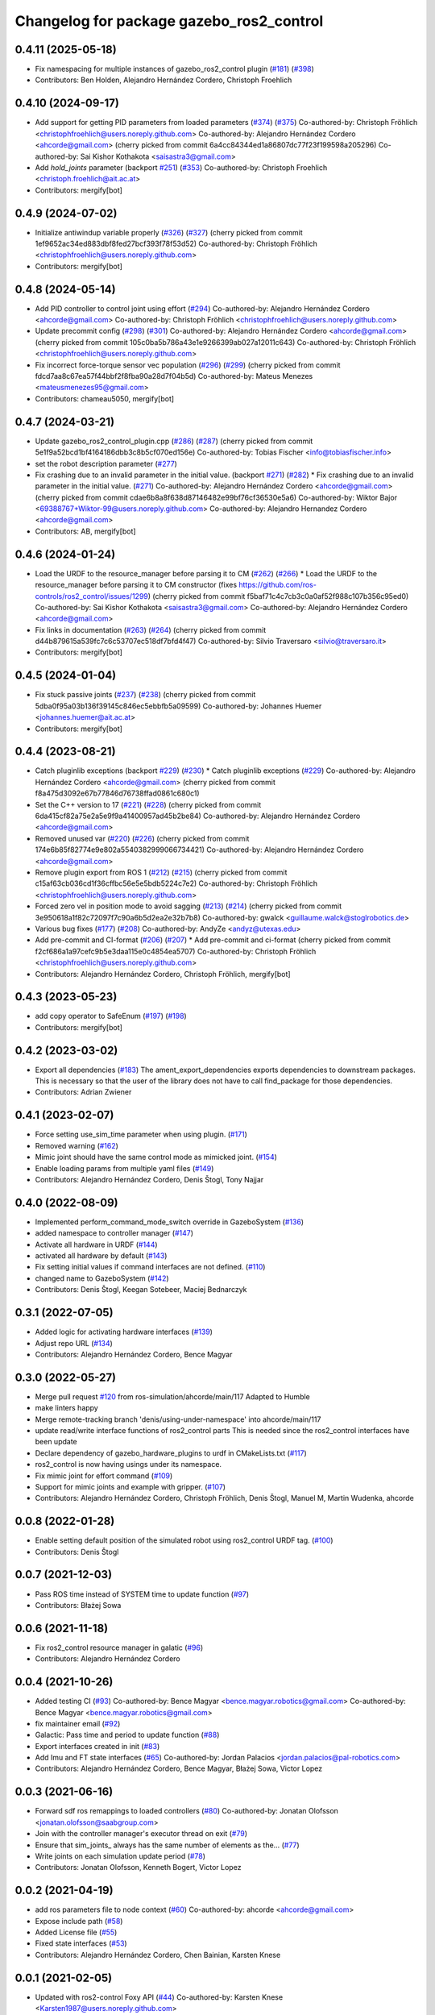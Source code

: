 ^^^^^^^^^^^^^^^^^^^^^^^^^^^^^^^^^^^^^^^^^
Changelog for package gazebo_ros2_control
^^^^^^^^^^^^^^^^^^^^^^^^^^^^^^^^^^^^^^^^^

0.4.11 (2025-05-18)
-------------------
* Fix namespacing for multiple instances of gazebo_ros2_control plugin (`#181 <https://github.com/ros-controls/gazebo_ros2_control/issues/181>`_) (`#398 <https://github.com/ros-controls/gazebo_ros2_control/issues/398>`_)
* Contributors: Ben Holden, Alejandro Hernández Cordero, Christoph Froehlich

0.4.10 (2024-09-17)
-------------------
* Add support for getting PID parameters from loaded parameters (`#374 <https://github.com/ros-controls/gazebo_ros2_control//issues/374>`_) (`#375 <https://github.com/ros-controls/gazebo_ros2_control//issues/375>`_)
  Co-authored-by: Christoph Fröhlich <christophfroehlich@users.noreply.github.com>
  Co-authored-by: Alejandro Hernández Cordero <ahcorde@gmail.com>
  (cherry picked from commit 6a4cc84344ed1a86807dc77f23f199598a205296)
  Co-authored-by: Sai Kishor Kothakota <saisastra3@gmail.com>
* Add `hold_joints` parameter (backport `#251 <https://github.com/ros-controls/gazebo_ros2_control//issues/251>`_) (`#353 <https://github.com/ros-controls/gazebo_ros2_control//issues/353>`_)
  Co-authored-by: Christoph Froehlich <christoph.froehlich@ait.ac.at>
* Contributors: mergify[bot]

0.4.9 (2024-07-02)
------------------
* Initialize antiwindup variable properly (`#326 <https://github.com/ros-controls/gazebo_ros2_control/issues/326>`_) (`#327 <https://github.com/ros-controls/gazebo_ros2_control/issues/327>`_)
  (cherry picked from commit 1ef9652ac34ed883dbf8fed27bcf393f78f53d52)
  Co-authored-by: Christoph Fröhlich <christophfroehlich@users.noreply.github.com>
* Contributors: mergify[bot]

0.4.8 (2024-05-14)
------------------
* Add PID controller to control joint using effort (`#294 <https://github.com/ros-controls/gazebo_ros2_control//issues/294>`_)
  Co-authored-by: Alejandro Hernández Cordero <ahcorde@gmail.com>
  Co-authored-by: Christoph Fröhlich <christophfroehlich@users.noreply.github.com>
* Update precommit config (`#298 <https://github.com/ros-controls/gazebo_ros2_control//issues/298>`_) (`#301 <https://github.com/ros-controls/gazebo_ros2_control//issues/301>`_)
  Co-authored-by: Alejandro Hernández Cordero <ahcorde@gmail.com>
  (cherry picked from commit 105c0ba5b786a43e1e9266399ab027a12011c643)
  Co-authored-by: Christoph Fröhlich <christophfroehlich@users.noreply.github.com>
* Fix incorrect force-torque sensor vec population (`#296 <https://github.com/ros-controls/gazebo_ros2_control//issues/296>`_) (`#299 <https://github.com/ros-controls/gazebo_ros2_control//issues/299>`_)
  (cherry picked from commit fdcd7aa8c67ea57f44bbf2f8fba90a28d7f04b5d)
  Co-authored-by: Mateus Menezes <mateusmenezes95@gmail.com>
* Contributors: chameau5050, mergify[bot]

0.4.7 (2024-03-21)
------------------
* Update gazebo_ros2_control_plugin.cpp (`#286 <https://github.com/ros-controls/gazebo_ros2_control/issues/286>`_) (`#287 <https://github.com/ros-controls/gazebo_ros2_control/issues/287>`_)
  (cherry picked from commit 5e1f9a52bcd1bf4164186dbb3c8b5cf070ed156e)
  Co-authored-by: Tobias Fischer <info@tobiasfischer.info>
* set the robot description parameter (`#277 <https://github.com/ros-controls/gazebo_ros2_control/issues/277>`_)
* Fix crashing due to an invalid parameter in the initial value. (backport `#271 <https://github.com/ros-controls/gazebo_ros2_control/issues/271>`_) (`#282 <https://github.com/ros-controls/gazebo_ros2_control/issues/282>`_)
  * Fix crashing due to an invalid parameter in the initial value. (`#271 <https://github.com/ros-controls/gazebo_ros2_control/issues/271>`_)
  Co-authored-by: Alejandro Hernández Cordero <ahcorde@gmail.com>
  (cherry picked from commit cdae6b8a8f638d87146482e99bf76cf36530e5a6)
  Co-authored-by: Wiktor Bajor <69388767+Wiktor-99@users.noreply.github.com>
  Co-authored-by: Alejandro Hernandez Cordero <ahcorde@gmail.com>
* Contributors: AB, mergify[bot]

0.4.6 (2024-01-24)
------------------
* Load the URDF to the resource_manager before parsing it to CM  (`#262 <https://github.com/ros-controls/gazebo_ros2_control//issues/262>`_) (`#266 <https://github.com/ros-controls/gazebo_ros2_control//issues/266>`_)
  * Load the URDF to the resource_manager before parsing it to CM constructor (fixes https://github.com/ros-controls/ros2_control/issues/1299)
  (cherry picked from commit f5baf71c4c7cb3c0a0af52f988c107b356c95ed0)
  Co-authored-by: Sai Kishor Kothakota <saisastra3@gmail.com>
  Co-authored-by: Alejandro Hernández Cordero <ahcorde@gmail.com>
* Fix links in documentation (`#263 <https://github.com/ros-controls/gazebo_ros2_control//issues/263>`_) (`#264 <https://github.com/ros-controls/gazebo_ros2_control//issues/264>`_)
  (cherry picked from commit d44b879615a539fc7c6c53707ec518df7bfd4f47)
  Co-authored-by: Silvio Traversaro <silvio@traversaro.it>
* Contributors: mergify[bot]

0.4.5 (2024-01-04)
------------------
* Fix stuck passive joints (`#237 <https://github.com/ros-controls/gazebo_ros2_control/issues/237>`_) (`#238 <https://github.com/ros-controls/gazebo_ros2_control/issues/238>`_)
  (cherry picked from commit 5dba0f95a03b136f39145c846ec5ebbfb5a09599)
  Co-authored-by: Johannes Huemer <johannes.huemer@ait.ac.at>
* Contributors: mergify[bot]

0.4.4 (2023-08-21)
------------------
* Catch pluginlib exceptions (backport `#229 <https://github.com/ros-controls/gazebo_ros2_control/issues/229>`_) (`#230 <https://github.com/ros-controls/gazebo_ros2_control/issues/230>`_)
  * Catch pluginlib exceptions (`#229 <https://github.com/ros-controls/gazebo_ros2_control/issues/229>`_)
  Co-authored-by: Alejandro Hernández Cordero <ahcorde@gmail.com>
  (cherry picked from commit f8a475d3092e67b77846d76738ffad0861c680c1)
* Set the C++ version to 17 (`#221 <https://github.com/ros-controls/gazebo_ros2_control/issues/221>`_) (`#228 <https://github.com/ros-controls/gazebo_ros2_control/issues/228>`_)
  (cherry picked from commit 6da415cf82a75e2a5e9f9a41400957ad45b2be84)
  Co-authored-by: Alejandro Hernández Cordero <ahcorde@gmail.com>
* Removed unused var (`#220 <https://github.com/ros-controls/gazebo_ros2_control/issues/220>`_) (`#226 <https://github.com/ros-controls/gazebo_ros2_control/issues/226>`_)
  (cherry picked from commit 174e6b85f82774e9e802a5540382999066734421)
  Co-authored-by: Alejandro Hernández Cordero <ahcorde@gmail.com>
* Remove plugin export from ROS 1 (`#212 <https://github.com/ros-controls/gazebo_ros2_control/issues/212>`_) (`#215 <https://github.com/ros-controls/gazebo_ros2_control/issues/215>`_)
  (cherry picked from commit c15af63cb036cd1f36cffbc56e5e5bdb5224c7e2)
  Co-authored-by: Christoph Fröhlich <christophfroehlich@users.noreply.github.com>
* Forced zero vel in position mode to avoid sagging (`#213 <https://github.com/ros-controls/gazebo_ros2_control/issues/213>`_) (`#214 <https://github.com/ros-controls/gazebo_ros2_control/issues/214>`_)
  (cherry picked from commit 3e950618a1f82c72097f7c90a6b5d2ea2e32b7b8)
  Co-authored-by: gwalck <guillaume.walck@stoglrobotics.de>
* Various bug fixes (`#177 <https://github.com/ros-controls/gazebo_ros2_control/issues/177>`_) (`#208 <https://github.com/ros-controls/gazebo_ros2_control/issues/208>`_)
  Co-authored-by: AndyZe <andyz@utexas.edu>
* Add pre-commit and CI-format (`#206 <https://github.com/ros-controls/gazebo_ros2_control/issues/206>`_) (`#207 <https://github.com/ros-controls/gazebo_ros2_control/issues/207>`_)
  * Add pre-commit and ci-format
  (cherry picked from commit f2cf686a1a97cefc9b5e3daa115e0c4854ea5707)
  Co-authored-by: Christoph Fröhlich <christophfroehlich@users.noreply.github.com>
* Contributors: Alejandro Hernández Cordero, Christoph Fröhlich, mergify[bot]

0.4.3 (2023-05-23)
------------------
* add copy operator to SafeEnum (`#197 <https://github.com/ros-controls/gazebo_ros2_control/issues/197>`_) (`#198 <https://github.com/ros-controls/gazebo_ros2_control/issues/198>`_)
* Contributors: mergify[bot]

0.4.2 (2023-03-02)
------------------
* Export all dependencies (`#183 <https://github.com/ros-controls/gazebo_ros2_control/issues/183>`_)
  The ament_export_dependencies exports dependencies to downstream
  packages. This is necessary so that the user of the library does
  not have to call find_package for those dependencies.
* Contributors: Adrian Zwiener

0.4.1 (2023-02-07)
------------------
* Force setting use_sim_time parameter when using plugin. (`#171 <https://github.com/ros-controls/gazebo_ros2_control/issues/171>`_)
* Removed warning (`#162 <https://github.com/ros-controls/gazebo_ros2_control/issues/162>`_)
* Mimic joint should have the same control mode as mimicked joint. (`#154 <https://github.com/ros-controls/gazebo_ros2_control/issues/154>`_)
* Enable loading params from multiple yaml files (`#149 <https://github.com/ros-controls/gazebo_ros2_control/issues/149>`_)
* Contributors: Alejandro Hernández Cordero, Denis Štogl, Tony Najjar

0.4.0 (2022-08-09)
------------------
* Implemented perform_command_mode_switch override in GazeboSystem (`#136 <https://github.com/ros-simulation/gazebo_ros2_control/issues/136>`_)
* added namespace to controller manager (`#147 <https://github.com/ros-simulation/gazebo_ros2_control/issues/147>`_)
* Activate all hardware in URDF (`#144 <https://github.com/ros-simulation/gazebo_ros2_control/issues/144>`_)
* activated all hardware by default (`#143 <https://github.com/ros-simulation/gazebo_ros2_control/issues/143>`_)
* Fix setting initial values if command interfaces are not defined. (`#110 <https://github.com/ros-simulation/gazebo_ros2_control/issues/110>`_)
* changed name to GazeboSystem (`#142 <https://github.com/ros-simulation/gazebo_ros2_control/issues/142>`_)
* Contributors: Denis Štogl, Keegan Sotebeer, Maciej Bednarczyk

0.3.1 (2022-07-05)
------------------
* Added logic for activating hardware interfaces (`#139 <https://github.com/ros-simulation/gazebo_ros2_control/issues/139>`_)
* Adjust repo URL (`#134 <https://github.com/ros-simulation/gazebo_ros2_control/issues/134>`_)
* Contributors: Alejandro Hernández Cordero, Bence Magyar

0.3.0 (2022-05-27)
------------------
* Merge pull request `#120 <https://github.com/ros-simulation/gazebo_ros2_control/issues/120>`_ from ros-simulation/ahcorde/main/117
  Adapted to Humble
* make linters happy
* Merge remote-tracking branch 'denis/using-under-namespace' into ahcorde/main/117
* update read/write interface functions of ros2_control parts
  This is needed since the ros2_control interfaces have been update
* Declare dependency of gazebo_hardware_plugins to urdf in CMakeLists.txt (`#117 <https://github.com/ros-simulation/gazebo_ros2_control/issues/117>`_)
* ros2_control is now having usings under its namespace.
* Fix mimic joint for effort command (`#109 <https://github.com/ros-simulation/gazebo_ros2_control/issues/109>`_)
* Support for mimic joints and example with gripper. (`#107 <https://github.com/ros-simulation/gazebo_ros2_control/issues/107>`_)
* Contributors: Alejandro Hernández Cordero, Christoph Fröhlich, Denis Štogl, Manuel M, Martin Wudenka, ahcorde

0.0.8 (2022-01-28)
------------------
* Enable setting default position of the simulated robot using ros2_control URDF tag. (`#100 <https://github.com/ros-simulation/gazebo_ros2_control//issues/100>`_)
* Contributors: Denis Štogl

0.0.7 (2021-12-03)
------------------
* Pass ROS time instead of SYSTEM time to update function (`#97 <https://github.com/ros-simulation/gazebo_ros2_control//issues/97>`_)
* Contributors: Błażej Sowa

0.0.6 (2021-11-18)
------------------
* Fix ros2_control resource manager in galatic (`#96 <https://github.com/ros-simulation/gazebo_ros2_control//issues/96>`_)
* Contributors: Alejandro Hernández Cordero

0.0.4 (2021-10-26)
------------------
* Added testing CI (`#93 <https://github.com/ros-simulation/gazebo_ros2_control//issues/93>`_)
  Co-authored-by: Bence Magyar <bence.magyar.robotics@gmail.com>
  Co-authored-by: Bence Magyar <bence.magyar.robotics@gmail.com>
* fix maintainer email (`#92 <https://github.com/ros-simulation/gazebo_ros2_control//issues/92>`_)
* Galactic: Pass time and period to update function (`#88 <https://github.com/ros-simulation/gazebo_ros2_control//issues/88>`_)
* Export interfaces created in init (`#83 <https://github.com/ros-simulation/gazebo_ros2_control//issues/83>`_)
* Add Imu and FT state interfaces (`#65 <https://github.com/ros-simulation/gazebo_ros2_control//issues/65>`_)
  Co-authored-by: Jordan Palacios <jordan.palacios@pal-robotics.com>
* Contributors: Alejandro Hernández Cordero, Bence Magyar, Błażej Sowa, Victor Lopez

0.0.3 (2021-06-16)
------------------
* Forward sdf ros remappings to loaded controllers (`#80 <https://github.com/ros-simulation/gazebo_ros2_control/issues/80>`_)
  Co-authored-by: Jonatan Olofsson <jonatan.olofsson@saabgroup.com>
* Join with the controller manager's executor thread on exit (`#79 <https://github.com/ros-simulation/gazebo_ros2_control/issues/79>`_)
* Ensure that sim_joints\_ always has the same number of elements as the… (`#77 <https://github.com/ros-simulation/gazebo_ros2_control/issues/77>`_)
* Write joints on each simulation update period (`#78 <https://github.com/ros-simulation/gazebo_ros2_control/issues/78>`_)
* Contributors: Jonatan Olofsson, Kenneth Bogert, Victor Lopez

0.0.2 (2021-04-19)
------------------
* add ros parameters file to node context (`#60 <https://github.com/ros-simulation/gazebo_ros2_control//issues/60>`_)
  Co-authored-by: ahcorde <ahcorde@gmail.com>
* Expose include path (`#58 <https://github.com/ros-simulation/gazebo_ros2_control//issues/58>`_)
* Added License file (`#55 <https://github.com/ros-simulation/gazebo_ros2_control//issues/55>`_)
* Fixed state interfaces (`#53 <https://github.com/ros-simulation/gazebo_ros2_control//issues/53>`_)
* Contributors: Alejandro Hernández Cordero, Chen Bainian, Karsten Knese

0.0.1 (2021-02-05)
------------------
* Updated with ros2-control Foxy API (`#44 <https://github.com/ros-simulation/gazebo_ros2_control/issues/44>`_)
  Co-authored-by: Karsten Knese <Karsten1987@users.noreply.github.com>
* Added initial version of gazebo_ros2_control (`#1 <https://github.com/ros-simulation/gazebo_ros2_control/issues/1>`_)
* Contributors: Alejandro Hernández Cordero, Louise Poubel, Karsten Knese, Bence Magyar
